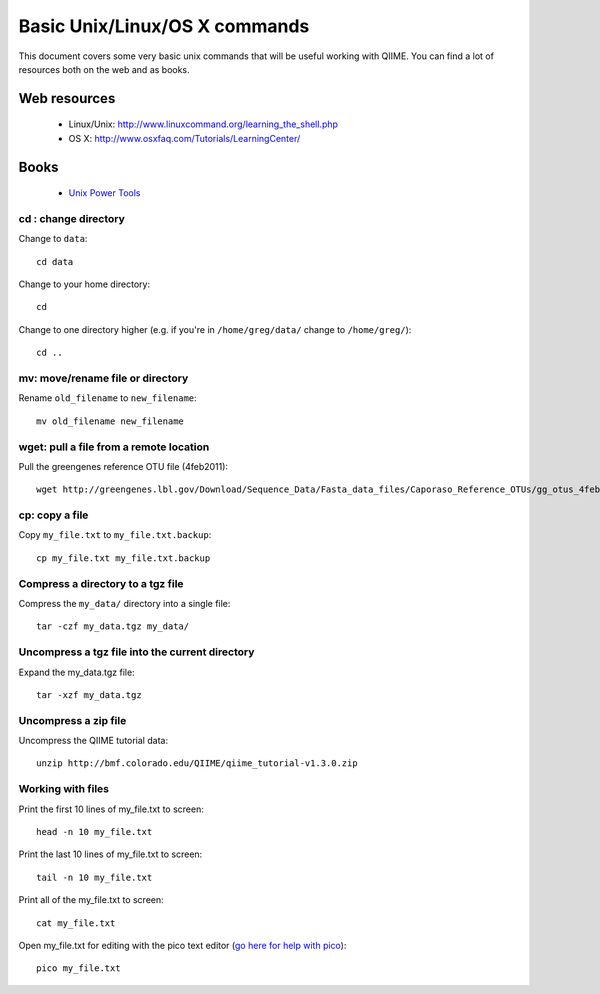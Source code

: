 .. _unix_commands:

=============================================
Basic Unix/Linux/OS X commands
=============================================

This document covers some very basic unix commands that will be useful working with QIIME. You can find a lot of resources both on the web and as books.

Web resources
-------------

 * Linux/Unix: http://www.linuxcommand.org/learning_the_shell.php
 * OS X: http://www.osxfaq.com/Tutorials/LearningCenter/

Books
-----

 * `Unix Power Tools <http://oreilly.com/catalog/9780596003302>`_


cd : change directory
========================

Change to ``data``::

	cd data

Change to your home directory::

	cd

Change to one directory higher (e.g. if you're in ``/home/greg/data/`` change to ``/home/greg/``)::

	cd ..

mv: move/rename file or directory
=================================

Rename ``old_filename`` to ``new_filename``::

	mv old_filename new_filename

wget: pull a file from a remote location
========================================

Pull the greengenes reference OTU file (4feb2011)::

	wget http://greengenes.lbl.gov/Download/Sequence_Data/Fasta_data_files/Caporaso_Reference_OTUs/gg_otus_4feb2011.tgz

cp: copy a file
===============

Copy ``my_file.txt`` to ``my_file.txt.backup``::

	cp my_file.txt my_file.txt.backup

Compress a directory to a tgz file
==================================

Compress the ``my_data/`` directory into a single file::

	tar -czf my_data.tgz my_data/

Uncompress a tgz file into the current directory
================================================

Expand the my_data.tgz file::

	tar -xzf my_data.tgz

Uncompress a zip file
=====================

Uncompress the QIIME tutorial data::

	unzip http://bmf.colorado.edu/QIIME/qiime_tutorial-v1.3.0.zip

Working with files
==================

Print the first 10 lines of my_file.txt to screen::

	head -n 10 my_file.txt

Print the last 10 lines of my_file.txt to screen::

	tail -n 10 my_file.txt

Print all of the my_file.txt to screen::

	cat my_file.txt

Open my_file.txt for editing with the pico text editor (`go here for help with pico <http://www.uic.edu/depts/accc/software/pine/pico.html>`_)::

	pico my_file.txt





